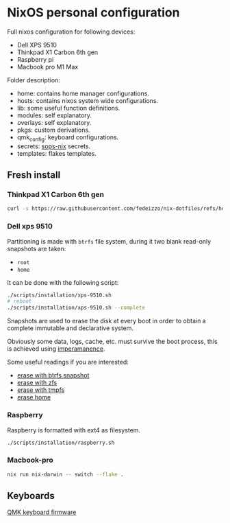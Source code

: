 * NixOS personal configuration
Full nixos configuration for following devices:
- Dell XPS 9510
- Thinkpad X1 Carbon 6th gen
- Raspberry pi
- Macbook pro M1 Max

Folder description:
- home: contains home manager configurations.
- hosts: contains nixos system wide configurations.
- lib: some useful function definitions.
- modules: self explanatory.
- overlays: self explanatory.
- pkgs: custom derivations.
- qmk_config: keyboard configurations.
- secrets: [[https://github.com/Mic92/sops-nix][sops-nix]] secrets.
- templates: flakes templates.
  
** Fresh install
*** Thinkpad X1 Carbon 6th gen
#+begin_src sh
  curl -s https://raw.githubusercontent.com/fedeizzo/nix-dotfiles/refs/heads/master/scripts/installation/x1-carbon.sh | sh
#+end_src

*** Dell xps 9510
Partitioning is made with ~btrfs~ file system, during it two blank read-only snapshots are taken:
- ~root~
- ~home~

It can be done with the following script:
#+begin_src sh
  ./scripts/installation/xps-9510.sh
  # reboot
  ./scripts/installation/xps-9510.sh --complete
#+end_src

Snapshots are used to erase the disk at every boot in order to obtain a complete immutable and declarative system.

Obviously some data, logs, cache, etc. must survive the boot process, this is achieved using [[https://github.com/nix-community/impermanence][imperamanence]].

Some useful readings if you are interested:
- [[https://mt-caret.github.io/blog/posts/2020-06-29-optin-state.html][erase with btrfs snapshot]]
- [[https://grahamc.com/blog/erase-your-darlings][erase with zfs]]
- [[https://elis.nu/blog/2020/05/nixos-tmpfs-as-root/][erase with tmpfs]]
- [[https://elis.nu/blog/2020/06/nixos-tmpfs-as-home/][erase home]]

*** Raspberry
Raspberry is formatted with ext4 as filesystem.
#+begin_src sh
  ./scripts/installation/raspberry.sh
#+end_src

*** Macbook-pro
#+begin_src sh
  nix run nix-darwin -- switch --flake .
#+end_src

** Keyboards
[[file:./qmk_config/README.org][QMK keyboard firmware]]
